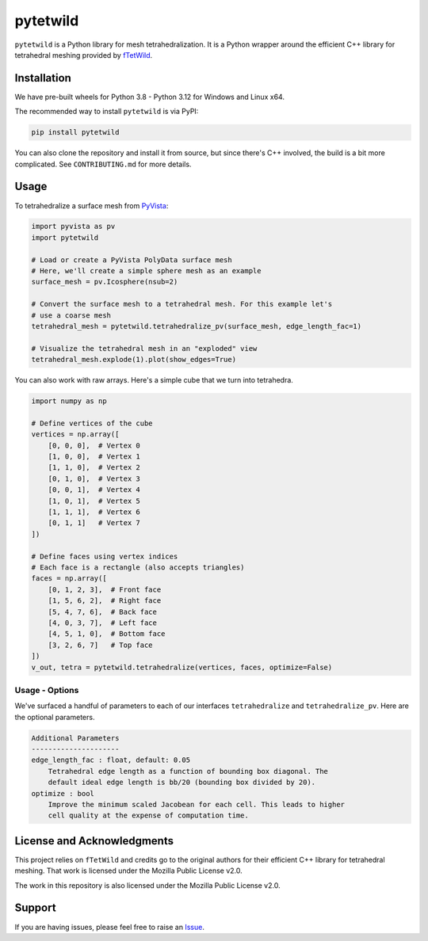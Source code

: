 pytetwild
#########

|pypi| |MPL|

.. |pypi| image:: https://img.shields.io/pypi/v/pytetwild.svg?logo=python&logoColor=white
   :target: https://pypi.org/project/pytetwild/

.. |MPL| image:: https://img.shields.io/badge/License-MPL%202.0-brightgreen.svg
   :target: https://opensource.org/license/mpl-2-0

``pytetwild`` is a Python library for mesh tetrahedralization. It is a
Python wrapper around the efficient C++ library for tetrahedral meshing provided by
`fTetWild <https://github.com/wildmeshing/fTetWild>`_.


Installation
************

We have pre-built wheels for Python 3.8 - Python 3.12 for Windows and Linux x64.

The recommended way to install ``pytetwild`` is via PyPI:

.. code:: sh

   pip install pytetwild

You can also clone the repository and install it from source, but since there's
C++ involved, the build is a bit more complicated. See ``CONTRIBUTING.md`` for
more details.


Usage
*****

To tetrahedralize a surface mesh from `PyVista <https://docs.pyvista.org>`_:

.. code:: py

   import pyvista as pv
   import pytetwild

   # Load or create a PyVista PolyData surface mesh
   # Here, we'll create a simple sphere mesh as an example
   surface_mesh = pv.Icosphere(nsub=2)

   # Convert the surface mesh to a tetrahedral mesh. For this example let's
   # use a coarse mesh
   tetrahedral_mesh = pytetwild.tetrahedralize_pv(surface_mesh, edge_length_fac=1)

   # Visualize the tetrahedral mesh in an "exploded" view
   tetrahedral_mesh.explode(1).plot(show_edges=True)

.. image:: https://github.com/pyvista/pytetwild/raw/main/exploded-sphere.png

You can also work with raw arrays. Here's a simple cube that we turn into tetrahedra.

.. code:: py

   import numpy as np

   # Define vertices of the cube
   vertices = np.array([
       [0, 0, 0],  # Vertex 0
       [1, 0, 0],  # Vertex 1
       [1, 1, 0],  # Vertex 2
       [0, 1, 0],  # Vertex 3
       [0, 0, 1],  # Vertex 4
       [1, 0, 1],  # Vertex 5
       [1, 1, 1],  # Vertex 6
       [0, 1, 1]   # Vertex 7
   ])

   # Define faces using vertex indices
   # Each face is a rectangle (also accepts triangles)
   faces = np.array([
       [0, 1, 2, 3],  # Front face
       [1, 5, 6, 2],  # Right face
       [5, 4, 7, 6],  # Back face
       [4, 0, 3, 7],  # Left face
       [4, 5, 1, 0],  # Bottom face
       [3, 2, 6, 7]   # Top face
   ])
   v_out, tetra = pytetwild.tetrahedralize(vertices, faces, optimize=False)


Usage - Options
---------------
We've surfaced a handful of parameters to each of our interfaces
``tetrahedralize`` and ``tetrahedralize_pv``. Here are the optional parameters.

.. code::

    Additional Parameters
    ---------------------
    edge_length_fac : float, default: 0.05
        Tetrahedral edge length as a function of bounding box diagonal. The
        default ideal edge length is bb/20 (bounding box divided by 20).
    optimize : bool
        Improve the minimum scaled Jacobean for each cell. This leads to higher
        cell quality at the expense of computation time.


License and Acknowledgments
***************************

This project relies on ``fTetWild`` and credits go to the original authors for
their efficient C++ library for tetrahedral meshing. That work is licensed
under the Mozilla Public License v2.0.

The work in this repository is also licensed under the Mozilla Public License v2.0.

Support
*******

If you are having issues, please feel free to raise an `Issue
<https://github.com/pyvista/pytetwild/issues>`_.
